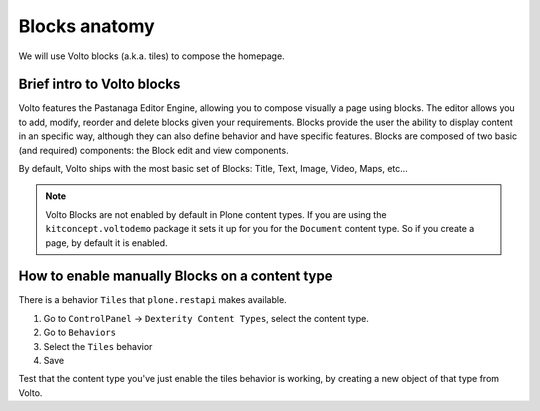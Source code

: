 .. _voltohandson-blocks-label:

==============
Blocks anatomy
==============

We will use Volto blocks (a.k.a. tiles) to compose the homepage.

Brief intro to Volto blocks
===========================

Volto features the Pastanaga Editor Engine, allowing you to compose visually a page using blocks.
The editor allows you to add, modify, reorder and delete blocks given your requirements.
Blocks provide the user the ability to display content in an specific way, although they can also define behavior and have specific features.
Blocks are composed of two basic (and required) components: the Block edit and view components.

By default, Volto ships with the most basic set of Blocks: Title, Text, Image, Video, Maps, etc...

.. note:: Volto Blocks are not enabled by default in Plone content types.
          If you are using the ``kitconcept.voltodemo`` package it sets it up for you for the ``Document`` content type.
          So if you create a page, by default it is enabled.

How to enable manually Blocks on a content type
===============================================

There is a behavior ``Tiles`` that ``plone.restapi`` makes available.

1. Go to ``ControlPanel`` -> ``Dexterity Content Types``, select the content type.
2. Go to ``Behaviors``
3. Select the ``Tiles`` behavior
4. Save

Test that the content type you've just enable the tiles behavior is working, by creating a new object of that type from Volto.
